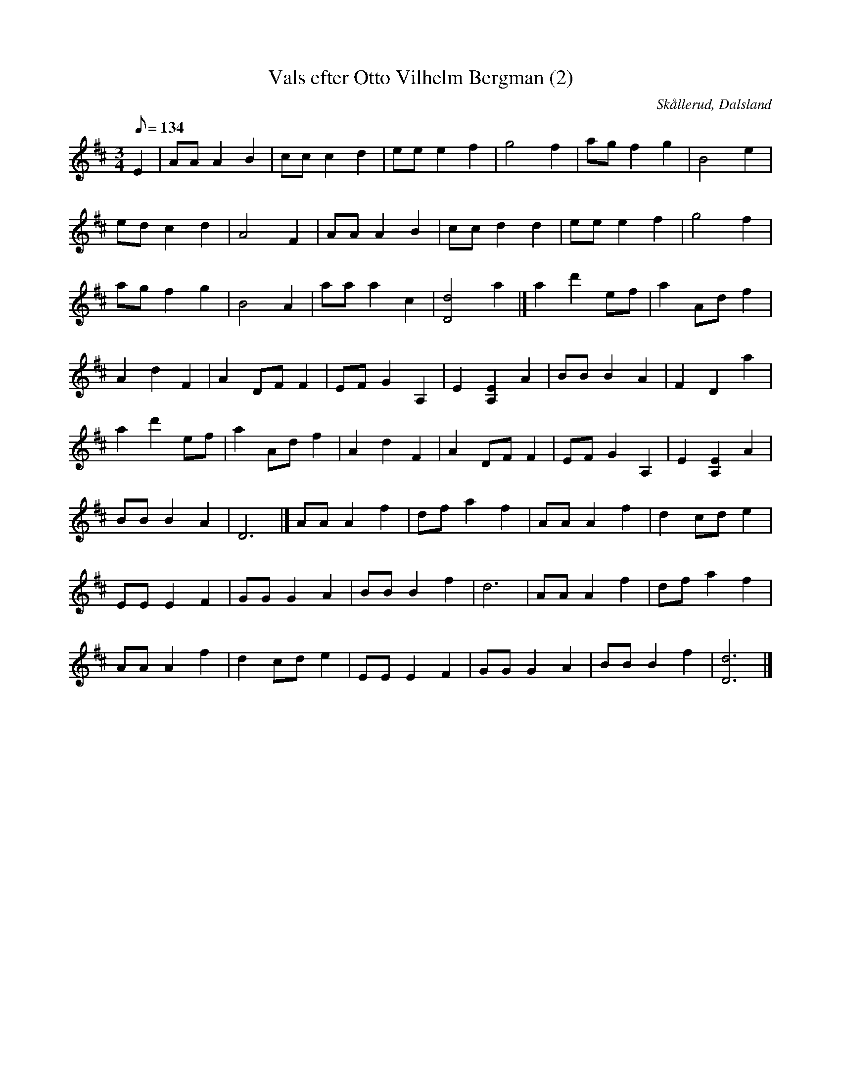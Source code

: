 %%abc-charset utf-8

X:1
T:Vals efter Otto Vilhelm Bergman (2)
R:Vals
Z:C-G Magnusson, 2008-10-11
O:Skållerud, Dalsland
S:Efter Otto Vilhelm Bergman, Lunde i Matfors
N:Bergman växte upp i Upperud, Skållerud
N:Artikel "Fem dalsländska låtar"
N:Upptecknad av Bertil Almström, Matfors
N:Omtag ej noterade!
M:3/4
L:1/8
Q:134
K:D
E2 | AA A2 B2 | cc c2 d2 | ee e2 f2 | g4 f2 | ag f2 g2 | B4 e2 |
ed c2 d2 | A4 F2 | AA A2 B2 | cc d2 d2 | ee e2 f2 | g4 f2 |
ag f2 g2 | B4 A2 | aa a2 c2 | [d4D4] a2 |] a2 d'2 ef | a2 Ad f2 |
A2 d2 F2 | A2 DF F2 | EF G2 A,2 | E2 [E2A,2] A2 | BB B2 A2 | F2 D2 a2 |
a2 d'2 ef | a2 Ad f2 | A2 d2 F2 | A2 DF F2 | EF G2 A,2 | E2 [E2A,2] A2 | 
BB B2 A2 | D6 |] AA A2 f2 | df a2 f2 | AA A2 f2 | d2 cd e2 |
EE E2 F2 | GG G2 A2 | BB B2 f2 | d6 | AA A2 f2 | df a2 f2 |
AA A2 f2 | d2 cd e2 | EE E2 F2 | GG G2 A2 | BB B2 f2 | [d6D6] |]

